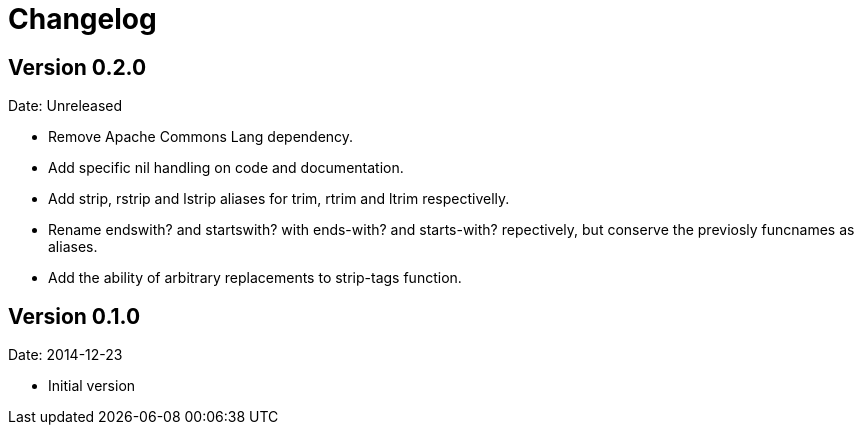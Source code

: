 = Changelog

== Version 0.2.0

Date: Unreleased

- Remove Apache Commons Lang dependency.
- Add specific nil handling on code and documentation.
- Add strip, rstrip and lstrip aliases for trim, rtrim and ltrim respectivelly.
- Rename endswith? and startswith? with ends-with? and starts-with? repectively,
  but conserve the previosly funcnames as aliases.
- Add the ability of arbitrary replacements to strip-tags function.


== Version 0.1.0

Date: 2014-12-23

- Initial version
